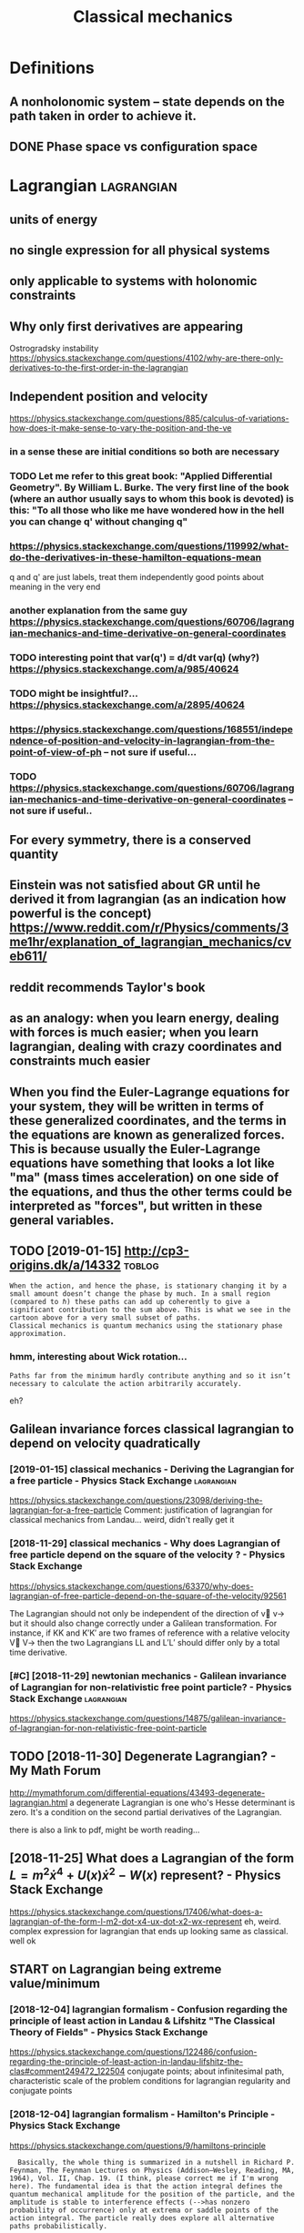 #+TITLE: Classical mechanics
#+filetags: physics
* Definitions
:PROPERTIES:
:ID:       dfntns
:END:
** A nonholonomic system -- state depends on the path taken in order to achieve it.
:PROPERTIES:
:ID:       nnhlnmcsystmsttdpndsnthpthtknnrdrtchvt
:END:
** DONE Phase space vs configuration space
:PROPERTIES:
:ID:       phsspcvscnfgrtnspc
:END:

* Lagrangian                                                     :lagrangian:
:PROPERTIES:
:ID:       lgrngn
:END:
** units of energy
:PROPERTIES:
:ID:       ntsfnrgy
:END:
** no single expression for all physical systems
:PROPERTIES:
:ID:       nsnglxprssnfrllphysclsystms
:END:
** only applicable to systems with holonomic constraints
:PROPERTIES:
:ID:       nlypplcbltsystmswthhlnmccnstrnts
:END:
** Why only first derivatives are appearing
:PROPERTIES:
:ID:       whynlyfrstdrvtvsrpprng
:END:
Ostrogradsky instability
https://physics.stackexchange.com/questions/4102/why-are-there-only-derivatives-to-the-first-order-in-the-lagrangian

** Independent position and velocity
:PROPERTIES:
:ID:       ndpndntpstnndvlcty
:END:
https://physics.stackexchange.com/questions/885/calculus-of-variations-how-does-it-make-sense-to-vary-the-position-and-the-ve
*** in a sense these are initial conditions so both are necessary
:PROPERTIES:
:ID:       nsnsthsrntlcndtnssbthrncssry
:END:
*** TODO Let me refer to this great book: "Applied Differential Geometry". By William L. Burke. The very first line of the book (where an author usually says to whom this book is devoted) is this: "To all those who like me have wondered how in the hell you can change q' without changing q"
:PROPERTIES:
:ID:       ltmrfrtthsgrtbkpplddffrntnthhllycnchngqwthtchngngq
:END:
*** https://physics.stackexchange.com/questions/119992/what-do-the-derivatives-in-these-hamilton-equations-mean
:PROPERTIES:
:ID:       sphyscsstckxchngcmqstnswhtdthdrvtvsnthshmltnqtnsmn
:END:
q and q' are just labels, treat them independently
good points about meaning in the very end
*** another explanation from the same guy https://physics.stackexchange.com/questions/60706/lagrangian-mechanics-and-time-derivative-on-general-coordinates
:PROPERTIES:
:ID:       nthrxplntnfrmthsmgysphyscchncsndtmdrvtvngnrlcrdnts
:END:
*** TODO interesting point that var(q') = d/dt var(q) (why?) https://physics.stackexchange.com/a/985/40624
:PROPERTIES:
:ID:       ntrstngpntthtvrqddtvrqwhysphyscsstckxchngcm
:END:
*** TODO might be insightful?... https://physics.stackexchange.com/a/2895/40624
:PROPERTIES:
:ID:       mghtbnsghtflsphyscsstckxchngcm
:END:
*** https://physics.stackexchange.com/questions/168551/independence-of-position-and-velocity-in-lagrangian-from-the-point-of-view-of-ph -- not sure if useful...
:PROPERTIES:
:ID:       sphyscsstckxchngcmqstnsndngnfrmthpntfvwfphntsrfsfl
:END:
*** TODO https://physics.stackexchange.com/questions/60706/lagrangian-mechanics-and-time-derivative-on-general-coordinates -- not sure if useful..
:PROPERTIES:
:ID:       sphyscsstckxchngcmqstnslgmdrvtvngnrlcrdntsntsrfsfl
:END:

** For every symmetry, there is a conserved quantity
:PROPERTIES:
:ID:       frvrysymmtrythrscnsrvdqntty
:END:
** Einstein was not satisfied about GR until he derived it from lagrangian (as an indication how powerful is the concept) https://www.reddit.com/r/Physics/comments/3me1hr/explanation_of_lagrangian_mechanics/cveb611/
:PROPERTIES:
:ID:       nstnwsntstsfdbtgrntlhdrvdmhrxplntnflgrngnmchncscvb
:END:
** reddit recommends Taylor's book
:PROPERTIES:
:ID:       rddtrcmmndstylrsbk
:END:
** as an analogy: when you learn energy, dealing with forces is much easier; when you learn lagrangian, dealing with crazy coordinates and constraints much easier
:PROPERTIES:
:ID:       snnlgywhnylrnnrgydlngwthfcrzycrdntsndcnstrntsmchsr
:END:
** When you find the Euler-Lagrange equations for your system, they will be written in terms of these generalized coordinates, and the terms in the equations are known as generalized forces. This is because usually the Euler-Lagrange equations have something that looks a lot like "ma" (mass times acceleration) on one side of the equations, and thus the other terms could be interpreted as "forces", but written in these general variables.
:PROPERTIES:
:ID:       whnyfndthlrlgrngqtnsfryrssfrcsbtwrttnnthsgnrlvrbls
:END:
** TODO [2019-01-15] http://cp3-origins.dk/a/14332                   :toblog:
:PROPERTIES:
:ID:       cprgnsdk
:END:
: When the action, and hence the phase, is stationary changing it by a small amount doesn’t change the phase by much. In a small region (compared to ℏ) these paths can add up coherently to give a significant contribution to the sum above. This is what we see in the cartoon above for a very small subset of paths.
: Classical mechanics is quantum mechanics using the stationary phase approximation.
*** hmm, interesting about Wick rotation...
:PROPERTIES:
:ID:       hmmntrstngbtwckrttn
:END:
: Paths far from the minimum hardly contribute anything and so it isn’t necessary to calculate the action arbitrarily accurately.

eh?

** Galilean invariance forces classical lagrangian to depend on velocity quadratically
:PROPERTIES:
:ID:       gllnnvrncfrcsclsscllgrngntdpndnvlctyqdrtclly
:END:
*** [2019-01-15] classical mechanics - Deriving the Lagrangian for a free particle - Physics Stack Exchange :lagrangian:
:PROPERTIES:
:ID:       clssclmchncsdrvngthlgrngnfrfrprtclphyscsstckxchng
:END:
https://physics.stackexchange.com/questions/23098/deriving-the-lagrangian-for-a-free-particle
Comment:
justification of lagrangian for classical mechanics from Landau... weird, didn't really get it
*** [2018-11-29] classical mechanics - Why does Lagrangian of free particle depend on the square of the velocity ? - Physics Stack Exchange
:PROPERTIES:
:ID:       clssclmchncswhydslgrngnffqrfthvlctyphyscsstckxchng
:END:
https://physics.stackexchange.com/questions/63370/why-does-lagrangian-of-free-particle-depend-on-the-square-of-the-velocity/92561 

The Lagrangian should not only be independent of the direction of v⃗ v→ but it should also change correctly under a Galilean transformation. For instance, if KK and K′K′ are two frames of reference with a relative velocity V⃗ V→ then the two Lagrangians LL and L′L′ should differ only by a total time derivative.
*** [#C] [2018-11-29] newtonian mechanics - Galilean invariance of Lagrangian for non-relativistic free point particle? - Physics Stack Exchange :lagrangian:
:PROPERTIES:
:ID:       nwtnnmchncsgllnnvrncflgrnfrpntprtclphyscsstckxchng
:END:
https://physics.stackexchange.com/questions/14875/galilean-invariance-of-lagrangian-for-non-relativistic-free-point-particle
** TODO [2018-11-30] Degenerate Lagrangian? - My Math Forum
:PROPERTIES:
:ID:       dgnrtlgrngnmymthfrm
:END:
http://mymathforum.com/differential-equations/43493-degenerate-lagrangian.html
a degenerate Lagrangian is one who's Hesse determinant is zero. It's a condition on the second partial derivatives of the Lagrangian.

there is also a link to pdf, might be worth reading...
** [2018-11-25] What does a Lagrangian of the form $L=m^2\dot x^4 +U(x)\dot x^2 -W(x)$ represent? - Physics Stack Exchange
:PROPERTIES:
:ID:       whtdslgrngnfthfrmlmdtxxdtxwxrprsntphyscsstckxchng
:END:
 https://physics.stackexchange.com/questions/17406/what-does-a-lagrangian-of-the-form-l-m2-dot-x4-ux-dot-x2-wx-represent
eh, weird. complex expression for lagrangian that ends up looking same as classical. well ok 



** START on Lagrangian being extreme value/minimum
:PROPERTIES:
:ID:       nlgrngnbngxtrmvlmnmm
:END:
*** [2018-12-04] lagrangian formalism - Confusion regarding the principle of least action in Landau & Lifshitz "The Classical Theory of Fields" - Physics Stack Exchange
:PROPERTIES:
:ID:       lgrngnfrmlsmcnfsnrgrdngthlthryffldsphyscsstckxchng
:END:
https://physics.stackexchange.com/questions/122486/confusion-regarding-the-principle-of-least-action-in-landau-lifshitz-the-clas#comment249472_122504
conjugate points; about infinitesimal path, characteristic scale of the problem
conditions for lagrangian regularity and conjugate points
*** [2018-12-04] lagrangian formalism - Hamilton's Principle - Physics Stack Exchange
:PROPERTIES:
:ID:       lgrngnfrmlsmhmltnsprncplphyscsstckxchng
:END:
https://physics.stackexchange.com/questions/9/hamiltons-principle
:   Basically, the whole thing is summarized in a nutshell in Richard P. Feynman, The Feynman Lectures on Physics (Addison–Wesley, Reading, MA, 1964), Vol. II, Chap. 19. (I think, please correct me if I'm wrong here). The fundamental idea is that the action integral defines the quantum mechanical amplitude for the position of the particle, and the amplitude is stable to interference effects (-->has nonzero probability of occurrence) only at extrema or saddle points of the action integral. The particle really does explore all alternative paths probabilistically.
*** [2018-12-02] http://www.scholarpedia.org/article/Principle_of_least_action#When_Action_is_a_Minimum
:PROPERTIES:
:ID:       wwwschlrpdrgrtclprncplflstctnwhnctnsmnmm
:END:
:  or some 1D potentials V(x) (those with ∂2V/∂x2≤0 everywhere), e.g. V(x)=0 , V(x)=mgx , and V(x)=−Cx2 , all true trajectories have minimum S . For most potentials, however, only sufficiently short true trajectories have minimum action; the others have an action saddle point. "Sufficiently short" means that the final space-time event occurs before the so-called kinetic focus event of the trajectory.
*** [2018-12-02] Even more trivial example when least action principle doesn't work
:PROPERTIES:
:ID:       vnmrtrvlxmplwhnlstctnprncpldsntwrk
:END:
:  Принцип наименьшего действия. Часть 2 / Хабр https://habr.com/ru/post/426253/
: 
:  На рисунке нарисованы обе физически возможные траектории движения шара. Зеленая траектория соответствует покоящемуся шару, в то время как синяя соответствует шару, отскочившему от пружинящей стенки.
:  Однако минимальным действием обладает только одна из них, а именно первая! У второй траектории действие больше. Получается, что в данной задаче имеются две физически возможных траектории и всего одна с минимальным действием. Т.е. в данном случае принцип наименьшего действия не работает.

** TODO [2018-11-30] Лагранжиан L {\displaystyle L} L называется вырожденным, если его оператор Эйлера — Лагранжа удовлетворяет нетривиальным тождествам Нётер. В этом случае уравнения Эйлера — Лагранжа не являются независимыми
:PROPERTIES:
:ID:       лагранжианldsplystylllназнжанеявляютсянезависимыми
:END:
https://ru.wikipedia.org/wiki/%D0%A2%D0%BE%D0%B6%D0%B4%D0%B5%D1%81%D1%82%D0%B2%D0%B0_%D0%9D%D1%91%D1%82%D0%B5%D1%80




* [2019-01-15] Legendre transform
:PROPERTIES:
:ID:       lgndrtrnsfrm
:END:
** [2019-01-15] nice intuition in terms of areas
:PROPERTIES:
:ID:       ncnttnntrmsfrs
:END:
https://physics.stackexchange.com/a/69374/40624
** [2018-11-29] Преобразование Лежандра — Википедия              :lagrangian:
:PROPERTIES:
:ID:       преобразованиележандравикипедия
:END:
https://ru.wikipedia.org/wiki/%D0%9F%D1%80%D0%B5%D0%BE%D0%B1%D1%80%D0%B0%D0%B7%D0%BE%D0%B2%D0%B0%D0%BD%D0%B8%D0%B5_%D0%9B%D0%B5%D0%B6%D0%B0%D0%BD%D0%B4%D1%80%D0%B0
*** [2019-01-15] В том случае, когда лагранжиан не вырожден по скоростям, то есть
:PROPERTIES:
:ID:       втомслучаекогдалагранжианвырожденпоскоростямтоесть
:END:
{\displaystyle p=\nabla _{u}L(q,u)\neq 0,} {\displaystyle p=\nabla _{u}L(q,u)\neq 0,}
можно сделать преобразование Лежандра по скоростям и получить новую функцию, называемую гамильтонианом:
** [2019-01-15] Making Sense of the Legendre Transform
:PROPERTIES:
:ID:       mkngsnsfthlgndrtrnsfrm
:END:
nice pdf, basically they say it's just a different view, sometimes it's easier to control the derivative
they introduce generalised forces too
that's not surprising there is connection with thermodynamics, they show some stuff with Gibbs energy etc
https://johncarlosbaez.wordpress.com/2012/01/19/classical-mechanics-versus-thermodynamics-part-1/

** So the Fourier transform and the Legendre transform may be interpreted as the same thing, just over different semirings.
:PROPERTIES:
:ID:       sthfrrtrnsfrmndthlgndrtrnthsmthngjstvrdffrntsmrngs
:END:
http://blog.sigfpe.com/2005/10/quantum-mechanics-and-fourier-legendre.html
fucking hell!! that's so cool
** https://physicstravelguide.com/advanced_tools/legendre_transformation#tab__concrete
:PROPERTIES:
:ID:       sphyscstrvlgdcmdvncdtlslgndrtrnsfrmtntbcncrt
:END:
(Legendre transformation is "zero temperature limit" of the Laplace Transformation)

** http://blog.jessriedel.com/2017/06/28/legendre-transform/
:PROPERTIES:
:ID:       blgjssrdlcmlgndrtrnsfrm
:END:
Two convex functions f and g are Legendre transforms of each other when their first derivatives are inverse functions:
and another nice plot with areas intuition as well
All of the dynamical laws are constructed from derivatives of H and L, and we decline to specify an additive constant for the same reason we do so with conservative potentialsi   and, more generally, anti-derivatives.  

* TODO Hamiltonian
:PROPERTIES:
:ID:       hmltnn
:END:
https://physics.stackexchange.com/questions/89035/whats-the-point-of-hamiltonian-mechanics#89036
** has some meaning in statistical physics
:PROPERTIES:
:ID:       hssmmnngnsttstclphyscs
:END:
** TODO something about Poisson brackets
:PROPERTIES:
:ID:       smthngbtpssnbrckts
:END:
** configuration space with dimension n: 2n Hamilton equations of first order; n Euler-Lagrange of second order
:PROPERTIES:
:ID:       cnfgrtnspcwthdmnsnnnhmltnsffrstrdrnlrlgrngfscndrdr
:END:
** Hamiltonians are easier to find transformations to canonical coordinates
:PROPERTIES:
:ID:       hmltnnsrsrtfndtrnsfrmtnstcnnclcrdnts
:END:
** [2019-01-16] is hamiltonian same thing as energy?
:PROPERTIES:
:ID:       shmltnnsmthngsnrgy
:END:
*** TODO https://physics.stackexchange.com/questions/11905/when-is-the-hamiltonian-of-a-system-not-equal-to-its-total-energy?noredirect=1&lq=1
:PROPERTIES:
:ID:       sphyscsstckxchngcmqstnswhstmntqlttsttlnrgynrdrctlq
:END:
*** [2018-11-25] classical mechanics - Example where Hamiltonian $H \neq T+V=E$, but $E=T+V$ is conserved - Physics Stack Exchange
:PROPERTIES:
:ID:       clssclmchncsxmplwhrhmltnnttvscnsrvdphyscsstckxchng
:END:
https://physics.stackexchange.com/questions/194772/example-where-hamiltonian-h-neq-tv-e-but-e-tv-is-conserved


* START [#B] physics sim for phase space /repos/physics-sim/ :study:viz:lagrangian:
:PROPERTIES:
:CREATED:  [2018-11-19]
:ID:       physcssmfrphsspcrpsphyscssm
:END:

* TODO [#B] additional term depending on velocity is kinda like time transformation? :study:lagrangian:
:PROPERTIES:
:CREATED:  [2018-11-19]
:ID:       ddtnltrmdpndngnvlctyskndlktmtrnsfrmtn
:END:

* ---------- [2019-01-15]  ------------ review later...
:PROPERTIES:
:ID:       rvwltr
:END:

* [#C] [2018-11-29] homework and exercises - Lagrangian in a system with a specific velocity dependent potential - Physics Stack Exchange :lagrangian:
:PROPERTIES:
:ID:       hmwrkndxrcsslgrngnnsystmwpndntptntlphyscsstckxchng
:END:
https://physics.stackexchange.com/questions/261221/lagrangian-in-a-system-with-a-specific-velocity-dependent-potential#comment596613_261221



* -----------  [2019-01-15]  -------------- needs review
:PROPERTIES:
:ID:       ndsrvw
:END:

* TODO [#D] Griffith classical mechanics
:PROPERTIES:
:ID:       grffthclssclmchncs
:END:

* [2018-07-24] Classical Mechanics
:PROPERTIES:
:ID:       clssclmchncs
:END:
 I guess I need to work out some simple classical system by myself
understand:

** lagrangian (kinda + there was some intuition in baez notes?)
:PROPERTIES:
:ID:       lgrngnkndthrwssmnttnnbznts
:END:
** hamiltonian (bit more tricky)
:PROPERTIES:
:ID:       hmltnnbtmrtrcky
:END:
** poisson brackets: ???
:PROPERTIES:
:ID:       pssnbrckts
:END:
** canonical coordinates and derivatives -- why's that enough? or by definition of 'classical'?
:PROPERTIES:
:ID:       cnnclcrdntsnddrvtvswhysthtnghrbydfntnfclsscl
:END:
** ????
:PROPERTIES:
:ID:       12276_12284
:END:


* START [#B] baez lagrangian mechanics                                 :baez:
:PROPERTIES:
:ID:       bzlgrngnmchncs
:END:
http://math.ucr.edu/home/baez/classical/
** principle of minumum energy explanation 1.2.2
:PROPERTIES:
:ID:       prncplfmnmmnrgyxplntn
:END:
** p.33 special relativity
:PROPERTIES:
:ID:       pspclrltvty
:END:
Many Lagrangiansdothis,butthe\best"oneshouldgive anactionthatisindependentoftheparameterizationofthepath|sincetheparameterizationis\unphysical":it can'tbe measured.Sotheaction

** gauge symmetries
:PROPERTIES:
:ID:       ggsymmtrs
:END:
Thesesymmetriesgive conservedquantitiesthatworkouttoequalzero!
gauge symmetries result in conserved quantities... which are just equal to zero

** p46 cool analogy between refraction and riemannian metric in GR
:PROPERTIES:
:ID:       pclnlgybtwnrfrctnndrmnnnmtrcngr
:END:

* ham vs lagr https://www.reddit.com/r/askscience/comments/6be3ex/what_are_lagrangian_and_hamiltonian_mechanics_in/
:PROPERTIES:
:ID:       hmvslgrswwwrddtcmrskscnccwhtrlgrngnndhmltnnmchncsn
:END:
Furthermore, whereas in Lagrangian mechanics there is a dependence between the generalized coordinates q and their velocities (the latter being the time derivatives of the former), in Hamiltonian mechanics the momenta are to be regarded are independent from the generalized coordinates.
With these new coordinates, one proceeds to demand again that the action is minimized, and, instead of the Euler-Lagrange equations, one finds what are known as Hamilton's canonical equations. Again these are the equations of motion of the system, which are to be solved in order to find the trajectory. One key difference is that if your system required N generalized coordinates, and thus N Euler-Lagrange equations, there will be 2N Hamilton canonical equations but they are "half as difficult" to solve.

That's the best I can do without getting technical. Also, Hamiltonian mechanics is cooler, just saying.

** I think this is sort of misleading, they talk about dependency again...
:PROPERTIES:
:ID:       thnkthsssrtfmsldngthytlkbtdpndncygn
:END:

* TODO How are symmetries precisely defined? - Physics Stack Exchange
:PROPERTIES:
:CREATED:  [2018-07-28]
:ID:       hwrsymmtrsprcslydfndphyscsstckxchng
:END:

https://physics.stackexchange.com/questions/98714/how-are-symmetries-precisely-defined

* [#C] action principle for SR                                   :relativity:
:PROPERTIES:
:CREATED:  [2018-07-30]
:ID:       ctnprncplfrsr
:END:

http://fma.if.usp.br/~amsilva/Livros/Zwiebach/chapter5.pdf

infer ansatz for action from dimensional analysis

S_nonrel = int 1/2 m v^2(t) dt
hamilton's equation: dv/dt = 0, hence constant velocity

doesn't work for sr, rationale: is not forbidding v > c.

require action to be Lorentz scalar

S = -mc int ds -- in the nonrelativistic limit results in same physics ans nonrel lagrangian
also, that explains the fact that particle traces the path minimizing spacetime interval


momentum and hamiltonian -- coincide with energy
reparameterisation: express invariant via square root of metric and coord. derivatives


right, and we get euler-lagrange equations as a result d^2 x^u/ds^2 = 0 -- basically 4-velocity is constant!

guessing electric charge lagrangian..
** TODO also problems
:PROPERTIES:
:ID:       lsprblms
:END:
** TODO nice book, read more from it?
:PROPERTIES:
:ID:       ncbkrdmrfrmt
:END:


* https://en.wikipedia.org/wiki/Generalized_coordinates
:PROPERTIES:
:ID:       snwkpdrgwkgnrlzdcrdnts
:END:
Generalized coordinates -- like normal coordinates, but without redudancy in constraints. They are independent; basically it means that for any generalised coordinates [tuple] there must be a valid system?
https://en.wikipedia.org/wiki/Holonomic_constraints#Transformation_to_independent_generalized_coordinates

benefit of generalised coordinates is most apparent when considering double pendulum https://en.wikipedia.org/wiki/Generalized_coordinates#Double_pendulum

* [2018-07-31] some random notes                     :lagrangian:hamiltonian:
:PROPERTIES:
:ID:       smrndmnts
:END:
x'^2 + x^2 = C^2 -- energy conservation

Force F(x); potential energy U(x) as integral of force

Take 1/2 m v^2 + U(x) -- call it "total energy", it is conserved

TODO what if force depends on time explicitly?

Law of physics: there exists a three-dimenstional potential!

Principle of least action

Hamiltonian from Lagrangian

dH/dt = - \partial L / \partial t

Lagrangian -> Euler-Lagrange equations

Holonomic constraints take form: f(q_1, \dots q_n, t) = 0

Holonomic system => L = K - U

Nonholomonic system: rubber ball allowed to roll, but not slide/spin

Lagrange multipliers and forces of constraint, Taylor 278

If coordinate q_i is ignorable (dL/dq_i = 0), the corresponding generalized momentum p_i = dL/dq'_i is conserved

H(q_1 ... q_n, p_1 ... p_n)

q' = dH/dp
p' = -dH/dq

B = \nabla x A + \nabla S

A is defined up to the gradient of some scalar field, guage field

Poisson brackets

- {A, B} = - {B, A}
- {A + B, C} = {A, C} + {B, C}
- {a A, B} = a {A, B}
- {AB, C} = {A, C} B + A {B, C}


- {q_i, q_j} = 0
- {p_i, p_j} = 0
- {q_i, p_j} = delta_ij

- Q' = {Q, H} -- change of quantity over time
- {Q, L_y} -- change of quantity over rotation
* TODO [#C] [2018-11-25] Zero Hamiltonian and its energies | Physics Forums
:PROPERTIES:
:ID:       zrhmltnnndtsnrgsphyscsfrms
:END:
https://www.physicsforums.com/threads/zero-hamiltonian-and-its-energies.145574/
:  First of all, you are not understanding what he Hamiltonian is. The Hamiltonian is not the value of the energy, it is a relationship between position and momentum for a particular system. If the Hamiltonian is p^2 + q^2, and the value of p^2 + q^2 is zero, then the Hamiltonian is p^2 + q^2, not zero. It is analogous to Bush being the president. Bush is the current VALUE of "president", but the concept of president is not synonymous with "Bush".
** [2019-06-18] eh, they are talking about invariance by reparametrization, but I don't think I really understand what they mean...
:PROPERTIES:
:ID:       hthyrtlkngbtnvrncbyrprmtrntthnkrllyndrstndwhtthymn
:END:

* STRT [#B] [2018-12-02] Are the Hamiltonian and Lagrangian always convex functions? - Physics Stack Exchange :lagrangian:
:PROPERTIES:
:ID:       rthhmltnnndlgrngnlwyscnvxfnctnsphyscsstckxchng
:END:
https://physics.stackexchange.com/questions/103997/are-the-hamiltonian-and-lagrangian-always-convex-functions

** [2019-01-16] also good answer, basically explaining that it's not great to impose convexity conditions on only one set of canonical coordinates https://physics.stackexchange.com/a/104279/40624
:PROPERTIES:
:ID:       lsgdnswrbscllyxplnngthttslcrdntssphyscsstckxchngcm
:END:
:  In conclusion, convexity does not seem to be a first principle per se, but rather a consequence of the type of QFTs that we typically are able to make sense of. It might be that it is possible to give a non-perturbative definition of a non-convex (but unitary) theory.

** [2019-01-16] https://physics.stackexchange.com/questions/103997/are-the-hamiltonian-and-lagrangian-always-convex-functions#comment760950_339519
:PROPERTIES:
:ID:       sphyscsstckxchngcmqstnsrtlgrngnlwyscnvxfnctnscmmnt
:END:
hmm that's interesting, he got a reply about considering sheets of the hamiltonian, each sheet convex... so maybe it does make sense??

* [#B] [2018-11-15] Proof by Picture                                    :viz:
:PROPERTIES:
:ID:       prfbypctr
:END:
http://www.physicsinsights.org/proof_by_picture.html
* TODO [#B] [2018-11-18] book: Structure and Interpretation of Classical Mechanics
:PROPERTIES:
:ID:       bkstrctrndntrprttnfclssclmchncs
:END:
https://groups.csail.mit.edu/mac/users/gjs/6946/sicm-html/

* TODO [#C] hmm, to visualise phase trajectories, we can just do 3D plot, then we know that the particle is moving along isolines :hamiltonian:viz:
:PROPERTIES:
:CREATED:  [2019-01-15]
:ID:       hmmtvslsphstrjctrswcnjstdknwthtthprtclsmvnglngslns
:END:

* TODO [#C] Isotropic lagrangian velocity                        :lagrangian:
:PROPERTIES:
:CREATED:  [2018-12-02]
:ID:       strpclgrngnvlcty
:END:
https://physics.stackexchange.com/questions/212909/lagrangian-is-isotropic-in-space
** [2019-06-18] Now since space is isotropic, L should be independent of velocity v⃗ , and should in fact be a function of |v⃗ |2.
:PROPERTIES:
:ID:       nwsncspcsstrpclshldbndpndlctyv⃗ndshldnfctbfnctnfv⃗
:END:


* STRT [#C] discrete lagrangian? vary it on space of matrices??       :think:
:PROPERTIES:
:CREATED:  [2018-12-04]
:ID:       dscrtlgrngnvrytnspcfmtrcs
:END:
** [2019-06-18] https://en.wikipedia.org/wiki/Variational_integrator
:PROPERTIES:
:ID:       snwkpdrgwkvrtnlntgrtr
:END:

* TODO [#C] [2018-11-30] Задачка на Лагранжиан : Помогите решить / разобраться (Ф) - Страница 3
:PROPERTIES:
:ID:       задачканалагранжианпомогиешитьразобратьсяфстраница
:END:
https://dxdy.ru/post552620.html

: les в сообщении #552466 писал(а):
: И как в таком случае вводят импульсы?
: Связями. Если интеренсно, посмотрите книгу Дирак, "Принципы квантовой механики". Бонус-глава "Лекции по квантовой механике
: 
: бы очень рекомендовал замечательную книгу
: Гитман Д.М., Тютин И.В. Каноническое квантование полей со связями.
: Думаю, ТС хватит прочитать первые две главы, чтобы получить ответы на инересующие в

* [#B] [2020-08-09] [[http://users.etown.edu/h/hughesjr/ma321/notes/c6s1.html][Notes & HW for Section 6.1]] :lagrangian:
:PROPERTIES:
:ID:       srstwndhhghsjrmntscshtmlntshwfrsctn
:END:
classification of critical points
* [#B] [2020-08-09] [[https://mitpress.mit.edu/sites/default/files/titles/content/sicm_edition_2/preface001.html][Structure and Interpretation of Classical Mechanics: Chapter 7]]
:PROPERTIES:
:ID:       smtprssmtdstsdfltflsttlsctrprttnfclssclmchncschptr
:END:
: The Lagrangian L must be interpreted as a function of the position and velocity components qi and q˙i, so that the partial derivatives make sense, but then in order for the time derivative d/dt to make sense solution paths must have been inserted into the partial derivatives of the Lagrangian to make functions of time. The traditional use of ambiguous notation is convenient in simple situations, but in more complicated situations it can be a serious handicap to clear reasoning. In order that the reasoning be clear and unambiguous, we have adopted a more precise mathematical notation. Our notation is functional and follows that of modern mathematical presentations.2 An introduction to our functional notation is in an appendix.
* [#C] [2018-08-25] In classical mechanics, the state of a system is determined by a point in phase space :lagrangian:
:PROPERTIES:
:ID:       nclssclmchncsthsttfsystmsdtrmndbypntnphsspc
:END:
It's unique! In the same way as quantum state is unique

* [#C] [2019-03-20] lagrangian formalism - What is the difference between a complex scalar field and two real scalar fields? - Physics Stack Exchange
:PROPERTIES:
:ID:       lgrngnfrmlsmwhtsthdffrncbrlsclrfldsphyscsstckxchng
:END:
https://physics.stackexchange.com/questions/3503/what-is-the-difference-between-a-complex-scalar-field-and-two-real-scalar-fields
: They're identical. Typically, we use complex fields if we have a U(1)U(1) symmetry, or some more complicated gauge group with complex representations.
: 
: Incidentally, the same comment applies to whether we use Majorana spinors or Weyl spinors.
